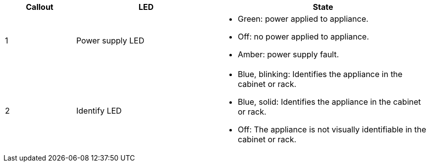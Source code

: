 // Rear LEDs for SG100, SG1000, SG110, SG1100, SG6000-CN, SGF6112, SG6100-CN

[cols="1a,2a,3a" options="header"]
|===
|Callout |LED |State
a|
1
a|
Power supply LED
a|
* Green: power applied to appliance.
* Off: no power applied to appliance.
* Amber: power supply fault.
a|
2
a|
Identify LED
a|
* Blue, blinking: Identifies the appliance in the cabinet or rack.
* Blue, solid: Identifies the appliance in the cabinet or rack.
* Off: The appliance is not visually identifiable in the cabinet or rack.
|===

